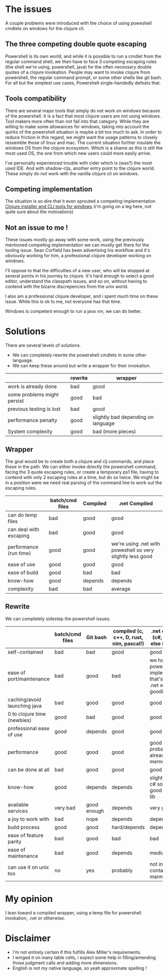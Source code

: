 #+STARTUP: hidestars indent content
* The issues
A couple problems were introduced with the choice of using poweshell cmdlets on windows for the clojure cli.
** The three competing double quote escaping
Powershell is its own world, and while it is possible to run a cmdlet from the regular command shell,
we then have to face 3 competing escaping rules (the shell we're using, powershell, java) for the often necessary
double quotes of a clojure invokation.
People may want to invoke clojure from powershell, the regular command prompt, or some other shells like git bash.
For all but the simplest use cases, Powershell single-handedly defeats that.
** Tools compatibility
There are several major tools that simply do not work on windows because of the powershell. 
It is a fact that most clojure users are not using windows. Tool makers more often than not fall 
into that category. While they are willing to make some allowances for windows, taking into account the quirks of
the powershell situation is maybe a bit too much to ask. In order to reduce friction in this regard, we might want the 
usage patterns to closely ressemble those of linux and mac. The current situation further insulate the windows OS from
the clojure ecosystem. Which is a shame as this is still the most used OS, the one from which new users could more
easily arrive.

I've personally experienced trouble with cider which is (was?) the most used IDE. And with
shadow-cljs, another entry point to the clojure world. These simply do not work with the vanilla clojure cli on windows.
** Competing implementation
The situation is so dire that it even sprouted a competing implementation [[https://github.com/frericksm/clj-windows][Clojure installer and CLI tools for windows]] 
(i'm going on a leg here, not quite sure about the motivations)
** Not an issue to me !
These issues mostly go away with some work, using the previously mentioned competing implementation we can mostly 
get there for the tooling issue. Sean Corfield has been advertising his workflow and it's obviously working for
him, a professional clojure developer working on windows.

I'll oppose to that the difficulties of a new user, who will be stopped at several points in his journey 
to clojure. It's hard enough to select a good editor, understand the classpath issues, and so on, without 
having to contend with the bizarre discrepencies from the unix world.

I also am a professional clojure developer, and i spent much time on these issue. While this is ok to me,
not everyone has that time.

Windows is competent enough to run a java vm, we can do better.
* Solutions
There are several levels of solutions. 
- We can completely rewrite the powershell cmdlets in some other language.
- We can keep these around but write a wrapper for their invokation.

|-----------------------------+---------+------------------------------------|
|                             | rewrite | wrapper                            |
|-----------------------------+---------+------------------------------------|
| work is already done        | bad     | good                               |
| some problems might persist | good    | bad                                |
| previous testing is lost    | bad     | good                               |
| performance penalty         | good    | slightly bad depending on language |
| System complexity           | good    | bad (more pieces)                  |
|-----------------------------+---------+------------------------------------|

** Wrapper

The goal would be to create both a clojure and clj commands, and place these in the path.
We can either invoke directly the powershell command, facing the 3 quote escaping rules, or create
a temporary ps1 file, having to contend with only 2 escaping rules at a time, but do so twice.
We might be in a position were we need real parsing of the command line to work out the escaping rules.

|------------------------+-----------------+----------+------------------------------------------------------------|
|                        | batch/cmd files | Compiled | .net Compiled                                              |
|------------------------+-----------------+----------+------------------------------------------------------------|
| can do temp files      | bad             | good     | good                                                       |
| can deal with escaping | bad             | good     | good                                                       |
| performance (run time) | good            | good     | we're using .net with poweshell so very slightly less good |
| ease of use            | good            | good     | good                                                       |
| ease of build          | good            | bad      | bad                                                        |
| know-how               | good            | depends  | depends                                                    |
| complexity             | bad             | bad      | average                                                    |
|------------------------+-----------------+----------+------------------------------------------------------------|


** Rewrite

We can completely sidestep the powershell issues.

|------------------------------+-----------------+-------------+------------------------------------------+----------------------------------------------------------------------------+-------------|
|                              | batch/cmd files | Git bash    | compiled (c, c++, D, rust, nim, pascal!) | .net compiled (c#, f#, what else is there?)                                | Remarks     |
|------------------------------+-----------------+-------------+------------------------------------------+----------------------------------------------------------------------------+-------------|
| self-contained               | bad             | bad         | good                                     | good                                                                       |             |
| ease of port/maintenance     | bad             | good        | bad                                      | we have the powershell implementation that's a thin .net wrapper : goodish |             |
| caching/avoid launching java | bad             | good        | good                                     | good                                                                       |             |
| 0 to clojure time (newbies)  | good            | bad         | good                                     | good                                                                       |             |
| professional ease of use     | good            | depends     | good                                     | good                                                                       |             |
| performance                  | good            | good        | good                                     | good (.net probably already in memory)                                     | any will do |
| can be done at all           | bad             | good        | good                                     | good                                                                       |             |
| know-how                     | good            | depends     | depends                                  | slightly better, c# so easy, good standard lib                             |             |
| available services           | very bad        | good enough | depends                                  | very good                                                                  |             |
| a joy to work with           | bad             | nope        | depends                                  | depends                                                                    |             |
| build process                | good            | good        | hard/depends                             | depends                                                                    |             |
| ease of feature parity       | bad             | good        | bad                                      | bad                                                                        |             |
| ease of maintenance          | bad             | good        | depends                                  | medium                                                                     |             |
| can use it on unix too       | no              | yes         | probably                                 | not in a self contained manner                                             |             |


* My opinion
I lean toward a compiled wrapper, using a temp file for powershell invokation, .net or otherwise.

* Disclaimer
- I'm not entirely certain if this fulfills Alex Miller's requirements.
- I winged it on many table cells, i expect some help in filling/amending those judgment calls and adding more dimensions.
- English is not my native language, so yeah approximate spelling !
